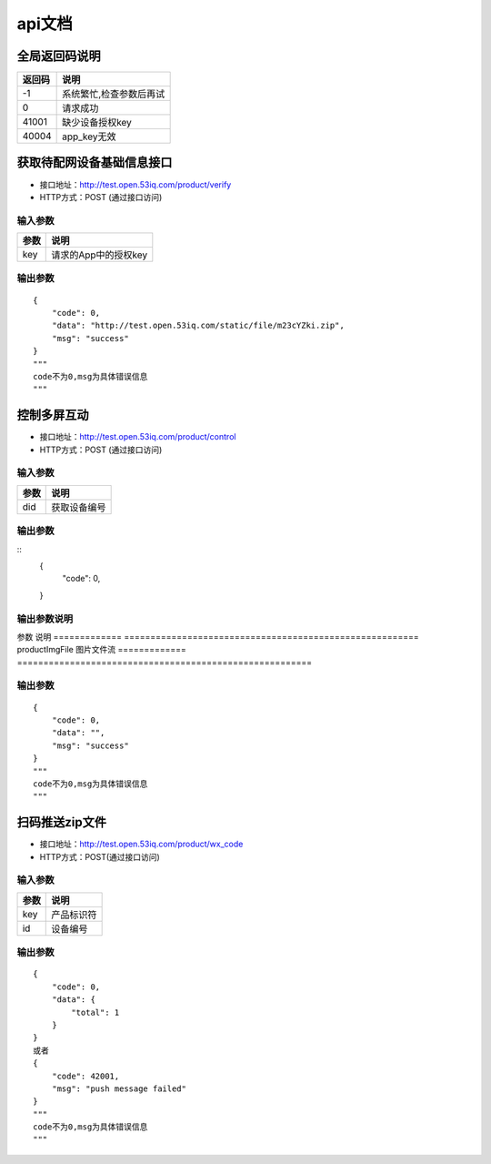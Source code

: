 api文档
=========


全局返回码说明
-------------------
=============    ========================================================
返回码                  说明
=============    ========================================================
-1                      系统繁忙,检查参数后再试
0                       请求成功
41001                   缺少设备授权key
40004                   app_key无效
=============    ========================================================


获取待配网设备基础信息接口
--------------------------

* 接口地址：http://test.open.53iq.com/product/verify
* HTTP方式：POST (通过接口访问)

输入参数
^^^^^^^^
=============    ========================================================
参数                  说明
=============    ========================================================
key                  请求的App中的授权key
=============    ========================================================

输出参数
^^^^^^^^
::

        {
            "code": 0,
            "data": "http://test.open.53iq.com/static/file/m23cYZki.zip",
            "msg": "success"
        }
        """
        code不为0,msg为具体错误信息
        """

控制多屏互动
--------------------------

* 接口地址：http://test.open.53iq.com/product/control
* HTTP方式：POST (通过接口访问)

输入参数
^^^^^^^^
=============    ========================================================
参数                  说明
=============    ========================================================
did                  获取设备编号
=============    ========================================================

输出参数
^^^^^^^^
::
        {
            "code": 0,
        }
输出参数说明
^^^^^^^^
=============    =======================================================================
参数              说明
=============    =======================================================================
code              请求结果码


上传图片到云服务
--------------------------

* 接口地址：http://test.open.53iq.com/product/upload_file


输入参数
^^^^^^^^
=============    ========================================================
参数                  说明
=============    ========================================================
productImgFile        图片文件流
=============    ========================================================

输出参数
^^^^^^^^
::

        {
            "code": 0,
            "data": "",
            "msg": "success"
        }
        """
        code不为0,msg为具体错误信息
        """

扫码推送zip文件
--------------------------

* 接口地址：http://test.open.53iq.com/product/wx_code
* HTTP方式：POST(通过接口访问)

输入参数
^^^^^^^^
=============    ========================================================
参数                  说明
=============    ========================================================
key                  产品标识符
id                   设备编号
=============    ========================================================

输出参数
^^^^^^^^
::

        {
            "code": 0,
            "data": {
                "total": 1
            }
        }
        或者
        {
            "code": 42001,
            "msg": "push message failed"
        }
        """
        code不为0,msg为具体错误信息
        """
